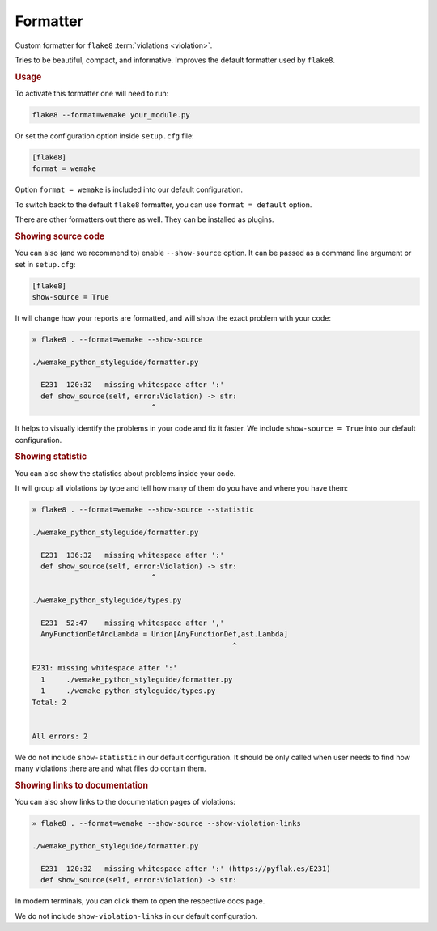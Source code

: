 Formatter
=========

Custom formatter for ``flake8`` :term:`violations <violation>`.

Tries to be beautiful, compact, and informative.
Improves the default formatter used by ``flake8``.


.. rubric:: Usage

To activate this formatter one will need to run:

.. code:: bash

  flake8 --format=wemake your_module.py

Or set the configuration option inside ``setup.cfg`` file:

.. code:: ini

  [flake8]
  format = wemake

Option ``format = wemake`` is included into our default configuration.

.. image:: https://raw.githubusercontent.com/wemake-services/wemake-python-styleguide/master/docs/_static/running.png

To switch back to the default ``flake8`` formatter,
you can use ``format = default`` option.

There are other formatters out there as well.
They can be installed as plugins.


.. rubric:: Showing source code

You can also (and we recommend to) enable ``--show-source`` option.
It can be passed as a command line argument or set in ``setup.cfg``:

.. code:: ini

  [flake8]
  show-source = True

It will change how your reports are formatted,
and will show the exact problem with your code:

.. code::

  » flake8 . --format=wemake --show-source

  ./wemake_python_styleguide/formatter.py

    E231  120:32   missing whitespace after ':'
    def show_source(self, error:Violation) -> str:
                              ^

It helps to visually identify the problems in your code and fix it faster.
We include ``show-source = True`` into our default configuration.


.. rubric:: Showing statistic

You can also show the statistics about problems inside your code.

It will group all violations by type and tell how many of them
do you have and where you have them:

.. code::

  » flake8 . --format=wemake --show-source --statistic

  ./wemake_python_styleguide/formatter.py

    E231  136:32   missing whitespace after ':'
    def show_source(self, error:Violation) -> str:
                              ^

  ./wemake_python_styleguide/types.py

    E231  52:47    missing whitespace after ','
    AnyFunctionDefAndLambda = Union[AnyFunctionDef,ast.Lambda]
                                                 ^

  E231: missing whitespace after ':'
    1     ./wemake_python_styleguide/formatter.py
    1     ./wemake_python_styleguide/types.py
  Total: 2


  All errors: 2

We do not include ``show-statistic`` in our default configuration.
It should be only called when user needs to find how many violations
there are and what files do contain them.


.. rubric:: Showing links to documentation

You can also show links to the documentation pages of violations:

.. code::

  » flake8 . --format=wemake --show-source --show-violation-links

  ./wemake_python_styleguide/formatter.py

    E231  120:32   missing whitespace after ':' (https://pyflak.es/E231)
    def show_source(self, error:Violation) -> str:

In modern terminals, you can click them to open the respective docs page.

We do not include ``show-violation-links`` in our default configuration.
